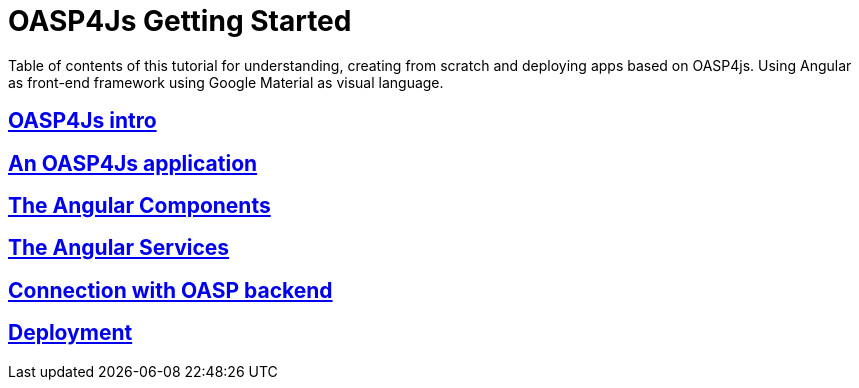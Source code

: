 = OASP4Js Getting Started

Table of contents of this tutorial for understanding, creating from scratch and deploying apps based on OASP4js. Using Angular as front-end framework using Google Material as visual language.

== link:Angularintro[OASP4Js intro]

== link:AnAngularApplication[An OASP4Js application]

== link:AngularComponents[The Angular Components]

== link:AngularServices[The Angular Services]

== link:AngularServerConnection[Connection with OASP backend]

== link:AngularDeployment[Deployment]


